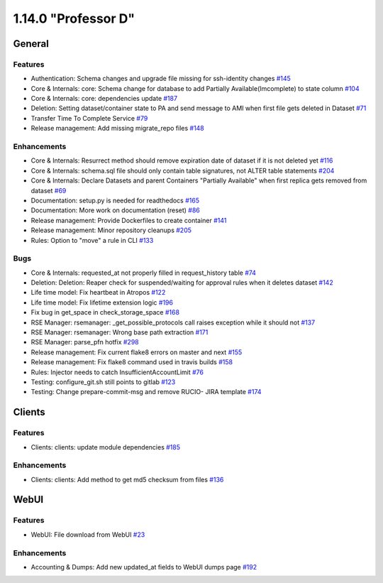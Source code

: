 ====================
1.14.0 "Professor D"
====================

-------
General
-------

********
Features
********

- Authentication: Schema changes and upgrade file missing for ssh-identity changes `#145 <https://github.com/rucio/rucio/issues/145>`_
- Core & Internals: core: Schema change for database to add Partially Available(Imcomplete) to state column `#104 <https://github.com/rucio/rucio/issues/104>`_
- Core & Internals: core: dependencies update `#187 <https://github.com/rucio/rucio/issues/187>`_
- Deletion: Setting dataset/container state to PA and send message to AMI when first file gets deleted in Dataset `#71 <https://github.com/rucio/rucio/issues/71>`_
- Transfer Time To Complete Service `#79 <https://github.com/rucio/rucio/issues/79>`_
- Release management: Add missing migrate_repo files `#148 <https://github.com/rucio/rucio/issues/148>`_

************
Enhancements
************

- Core & Internals: Resurrect method should remove expiration date of dataset if it is not deleted yet `#116 <https://github.com/rucio/rucio/issues/116>`_
- Core & Internals: schema.sql file should only contain table signatures, not ALTER table statements `#204 <https://github.com/rucio/rucio/issues/204>`_
- Core & Internals: Declare Datasets and parent Containers "Partially Available" when first replica gets removed from dataset `#69 <https://github.com/rucio/rucio/issues/69>`_
- Documentation: setup.py is needed for readthedocs `#165 <https://github.com/rucio/rucio/issues/165>`_
- Documentation: More work on documentation (reset) `#86 <https://github.com/rucio/rucio/issues/86>`_
- Release management: Provide Dockerfiles to create container `#141 <https://github.com/rucio/rucio/issues/141>`_
- Release management: Minor repository cleanups `#205 <https://github.com/rucio/rucio/issues/205>`_
- Rules: Option to "move" a rule in CLI `#133 <https://github.com/rucio/rucio/issues/133>`_

****
Bugs
****

- Core & Internals: requested_at not properly filled in request_history table `#74 <https://github.com/rucio/rucio/issues/74>`_
- Deletion: Deletion: Reaper check for suspended/waiting for approval rules when it deletes dataset `#142 <https://github.com/rucio/rucio/issues/142>`_
- Life time model: Fix heartbeat in Atropos `#122 <https://github.com/rucio/rucio/issues/122>`_
- Life time model: Fix lifetime extension logic `#196 <https://github.com/rucio/rucio/issues/196>`_
- Fix bug in get_space in check_storage_space `#168 <https://github.com/rucio/rucio/issues/168>`_
- RSE Manager: rsemanager: _get_possible_protocols call raises exception while it should not `#137 <https://github.com/rucio/rucio/issues/137>`_
- RSE Manager: rsemanager: Wrong base path extraction `#171 <https://github.com/rucio/rucio/issues/171>`_
- RSE Manager: parse_pfn hotfix `#298 <https://github.com/rucio/rucio/issues/298>`_
- Release management: Fix current flake8 errors on master and next `#155 <https://github.com/rucio/rucio/issues/155>`_
- Release management: Fix flake8 command used in travis builds `#158 <https://github.com/rucio/rucio/issues/158>`_
- Rules: Injector needs to catch InsufficientAccountLimit `#76 <https://github.com/rucio/rucio/issues/76>`_
- Testing: configure_git.sh still points to gitlab `#123 <https://github.com/rucio/rucio/issues/123>`_
- Testing: Change prepare-commit-msg and remove RUCIO- JIRA template `#174 <https://github.com/rucio/rucio/issues/174>`_

-------
Clients
-------

********
Features
********

- Clients: clients: update module dependencies `#185 <https://github.com/rucio/rucio/issues/185>`_

************
Enhancements
************

- Clients: clients: Add method to get md5 checksum from files `#136 <https://github.com/rucio/rucio/issues/136>`_

-----
WebUI
-----

********
Features
********

- WebUI: File download from WebUI `#23 <https://github.com/rucio/rucio/issues/23>`_

************
Enhancements
************

- Accounting & Dumps: Add new updated_at fields to WebUI dumps page `#192 <https://github.com/rucio/rucio/issues/192>`_
